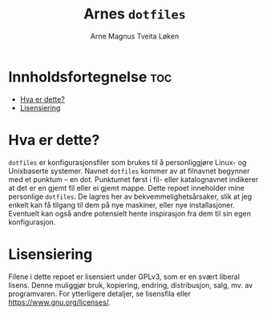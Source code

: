 #  README file for my dotfiles repo.
#  Copyright (C) 2025 Arne Magnus Tveita Løken
# 
#  This program is free software: you can redistribute it and/or modify
#  it under the terms of the GNU General Pulic License as published by
#  the Free Software Foundation, either version 3 of the License, or
#  (at your option) any later version.
# 
#  This program is distributed in the hope that it will be useful,
#  but WITHOUT ANY WARRANTY; without even the implied warranty of
#  MERCHANTABILITY or FITNESS FOR A PARTICULAR PURPOSE. See the
#  GNU General Public License for more details.
# 
#  You should have received a copy of the GNU General Public License
#  along with this program. If not, see <https://www.gnu.org/licenses/>.

#+title: Arnes =dotfiles=
#+author: Arne Magnus Tveita Løken
#+options: toc:2

* Innholdsfortegnelse :toc:
- [[#hva-er-dette][Hva er dette?]]
- [[#lisensiering][Lisensiering]]

* Hva er dette?
=dotfiles= er konfigurasjonsfiler som brukes til å personliggjøre Linux- og 
Unixbaserte systemer. Navnet =dotfiles= kommer av at filnavnet begynner med et
punktum -- en dot. Punktumet først i fil- eller katalognavnet indikerer at det
er en gjemt fil eller ei gjemt mappe. Dette repoet inneholder mine personlige
=dotfiles=. De lagres her av bekvemmelighetsårsaker, slik at jeg enkelt kan få
tilgang til dem på nye maskiner, eller nye installasjoner. Eventuelt kan også
andre potensielt hente inspirasjon fra dem til sin egen konfigurasjon.

* Lisensiering
Filene i dette repoet er lisensiert under GPLv3, som er en svært liberal lisens.
Denne muliggjør bruk, kopiering, endring, distribusjon, salg, mv. av
programvaren. For ytterligere detaljer, se lisensfila eller
<https://www.gnu.org/licenses/>.
